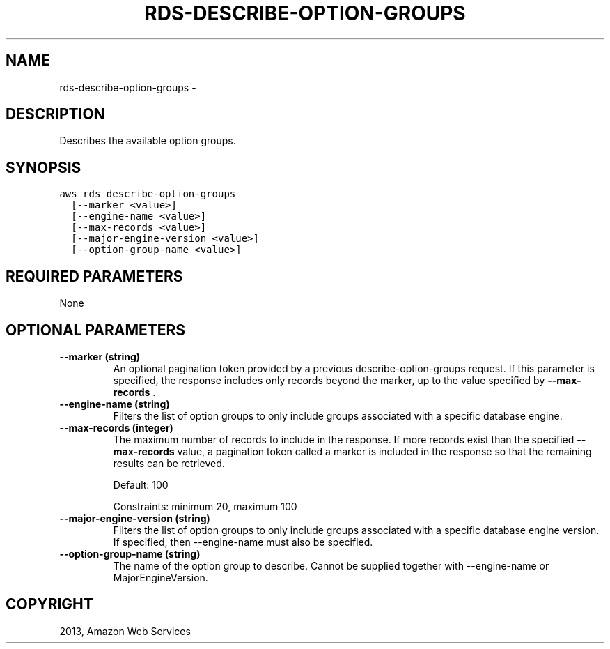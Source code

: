 .TH "RDS-DESCRIBE-OPTION-GROUPS" "1" "March 11, 2013" "0.8" "aws-cli"
.SH NAME
rds-describe-option-groups \- 
.
.nr rst2man-indent-level 0
.
.de1 rstReportMargin
\\$1 \\n[an-margin]
level \\n[rst2man-indent-level]
level margin: \\n[rst2man-indent\\n[rst2man-indent-level]]
-
\\n[rst2man-indent0]
\\n[rst2man-indent1]
\\n[rst2man-indent2]
..
.de1 INDENT
.\" .rstReportMargin pre:
. RS \\$1
. nr rst2man-indent\\n[rst2man-indent-level] \\n[an-margin]
. nr rst2man-indent-level +1
.\" .rstReportMargin post:
..
.de UNINDENT
. RE
.\" indent \\n[an-margin]
.\" old: \\n[rst2man-indent\\n[rst2man-indent-level]]
.nr rst2man-indent-level -1
.\" new: \\n[rst2man-indent\\n[rst2man-indent-level]]
.in \\n[rst2man-indent\\n[rst2man-indent-level]]u
..
.\" Man page generated from reStructuredText.
.
.SH DESCRIPTION
.sp
Describes the available option groups.
.SH SYNOPSIS
.sp
.nf
.ft C
aws rds describe\-option\-groups
  [\-\-marker <value>]
  [\-\-engine\-name <value>]
  [\-\-max\-records <value>]
  [\-\-major\-engine\-version <value>]
  [\-\-option\-group\-name <value>]
.ft P
.fi
.SH REQUIRED PARAMETERS
.sp
None
.SH OPTIONAL PARAMETERS
.INDENT 0.0
.TP
.B \fB\-\-marker\fP  (string)
An optional pagination token provided by a previous describe\-option\-groups
request. If this parameter is specified, the response includes only records
beyond the marker, up to the value specified by \fB\-\-max\-records\fP .
.TP
.B \fB\-\-engine\-name\fP  (string)
Filters the list of option groups to only include groups associated with a
specific database engine.
.TP
.B \fB\-\-max\-records\fP  (integer)
The maximum number of records to include in the response. If more records
exist than the specified \fB\-\-max\-records\fP value, a pagination token called a
marker is included in the response so that the remaining results can be
retrieved.
.sp
Default: 100
.sp
Constraints: minimum 20, maximum 100
.TP
.B \fB\-\-major\-engine\-version\fP  (string)
Filters the list of option groups to only include groups associated with a
specific database engine version. If specified, then \-\-engine\-name must also
be specified.
.TP
.B \fB\-\-option\-group\-name\fP  (string)
The name of the option group to describe. Cannot be supplied together with
\-\-engine\-name or MajorEngineVersion.
.UNINDENT
.SH COPYRIGHT
2013, Amazon Web Services
.\" Generated by docutils manpage writer.
.
